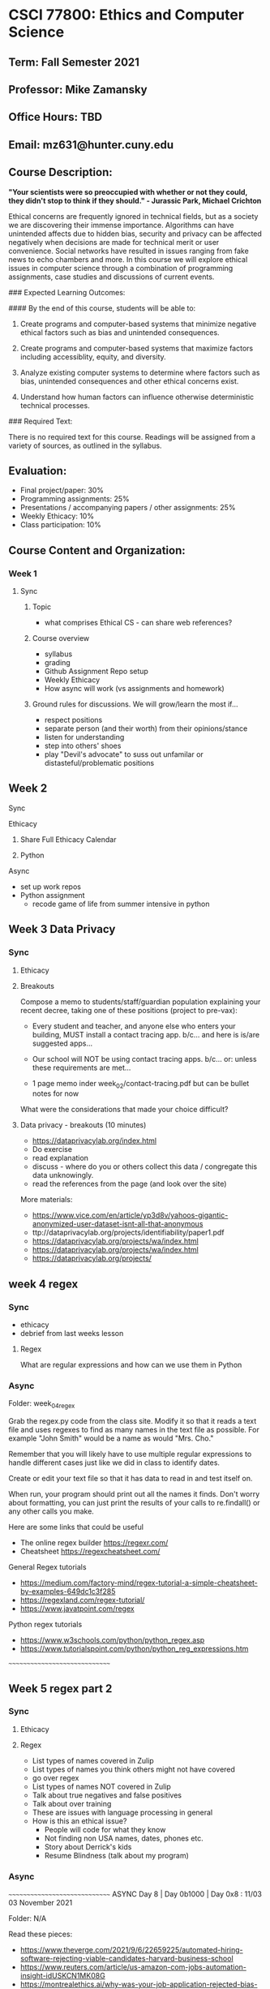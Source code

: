 * CSCI 77800: Ethics and Computer Science

**  Term: Fall Semester 2021

** Professor: Mike Zamansky

** Office Hours: TBD

** Email: mz631@hunter.cuny.edu

** Course Description:
*"Your scientists were so preoccupied with whether or not they could, they didn't stop to think if they should." - Jurassic Park, Michael Crichton*

Ethical concerns are frequently ignored in technical fields, but as a society we are discovering their immense importance. Algorithms can have unintended affects due to hidden bias, security and privacy can be affected negatively when decisions are made for technical merit or user convenience. Social networks have resulted in issues ranging from fake news to echo chambers and more. In this course we will explore ethical issues in computer science through a combination of programming assignments, case studies and discussions of current events.

### Expected Learning Outcomes:

#### By the end of this course, students will be able to:

1. Create programs and computer-based systems that minimize negative ethical factors such as bias and unintended consequences.

2. Create programs and computer-based systems that maximize factors including accessiblity, equity, and diversity.

3. Analyze existing computer systems to determine where factors such as bias, unintended consequences and other ethical concerns exist.

4. Understand how human factors can influence otherwise deterministic technical processes.

### Required Text: 

There is no required text for this course. Readings will be assigned from a variety of sources, as outlined in the syllabus.

** Evaluation:

- Final project/paper: 30%
- Programming assignments: 25%
- Presentations / accompanying papers / other assignments: 25%
- Weekly Ethicacy: 10%
- Class participation: 10%

** Course Content and Organization:

*** Week 1 
**** Sync
***** Topic
- what comprises Ethical CS - can share web references? 
***** Course overview
- syllabus
- grading
- Github Assignment Repo setup
- Weekly Ethicacy
- How async will work (vs assignments and homework)  
***** Ground rules for discussions. We will grow/learn the most if...
- respect positions
- separate person (and their worth) from their opinions/stance
- listen for understanding
- step into others' shoes
- play "Devil's advocate" to suss out unfamilar or
  distasteful/problematic positions
** Week 2
**** Sync
**** Ethicacy 
***** Share Full Ethicacy Calendar
***** Python
**** Async
- set up work repos
- Python assignment
  - recode game of life from summer intensive in python

** Week 3 Data Privacy
*** Sync
**** Ethicacy
**** Breakouts
Compose a memo to students/staff/guardian population explaining your
recent decree, taking one of these positions (project to pre-vax):
- Every student and teacher, and anyone else who enters your building, MUST install a contact tracing app.
  b/c...
  and here is is/are suggested apps...

- Our school will NOT be using contact tracing apps.
  b/c...
  or: unless these requirements are met...
- 1 page memo inder week_02/contact-tracing.pdf
  but can be bullet notes for now

What were the considerations that made your choice difficult?
**** Data privacy - breakouts (10 minutes)
- https://dataprivacylab.org/index.html
- Do exercise
- read explanation
- discuss - where do you or others collect this data / congregate this
  data unknowingly.
- read the references from the page (and look over the site)

More materials:
- https://www.vice.com/en/article/yp3d8v/yahoos-gigantic-anonymized-user-dataset-isnt-all-that-anonymous
- ttp://dataprivacylab.org/projects/identifiability/paper1.pdf
- https://dataprivacylab.org/projects/wa/index.html
- https://dataprivacylab.org/projects/wa/index.html
- https://dataprivacylab.org/projects/

** week 4 regex
*** Sync
- ethicacy
- debrief from last weeks lesson
**** Regex
What are regular expressions and how can we use them in Python
*** Async

Folder: week_04_regex

Grab the regex.py code from the class site. Modify it so that it reads
a text file and uses regexes to find as many names in the text file as
possible. For example "John Smith" would be a name as would "Mrs. Cho."

Remember that you will likely have to use multiple regular expressions
to handle different cases just like we did in class to identify dates.

Create or edit your text file so that it has data to read in and test
itself on.

When run, your program should print out all the names it finds. Don't
worry about formatting, you can just print the results of your calls
to re.findall() or any other calls you make.

Here are some links that could be useful
- The online regex builder  https://regexr.com/
- Cheatsheet https://regexcheatsheet.com/
General Regex tutorials
- https://medium.com/factory-mind/regex-tutorial-a-simple-cheatsheet-by-examples-649dc1c3f285
- https://regexland.com/regex-tutorial/
- https://www.javatpoint.com/regex
Python regex tutorials
- https://www.w3schools.com/python/python_regex.asp
- https://www.tutorialspoint.com/python/python_reg_expressions.htm

~~~~~~~~~~~~~~~~~~~~~~~~~~~~~~



** Week 5 regex part 2
*** Sync
**** Ethicacy 
**** Regex
- List types of names covered in Zulip
- List types of names you think others might not have covered
- go over regex
- List types of names NOT covered in Zulip
- Talk about true negatives and false positives
- Talk about over training
- These are issues with language processing in general   
- How is this an ethical issue?
  - People will code for what they know
  - Not finding non USA names, dates, phones etc. 
  - Story about Derrick's kids
  - Resume Blindness (talk about my program)
*** Async
~~~~~~~~~~~~~~~~~~~~~~~~~~~~~~
ASYNC
Day 8 | Day 0b1000 | Day 0x8 : 11/03
03 November 2021

Folder: N/A

Read these pieces: 
- https://www.theverge.com/2021/9/6/22659225/automated-hiring-software-rejecting-viable-candidates-harvard-business-school
- https://www.reuters.com/article/us-amazon-com-jobs-automation-insight-idUSKCN1MK08G
- https://montrealethics.ai/why-was-your-job-application-rejected-bias-in-recruitment-algorithms-part-1/
- https://montrealethics.ai/why-was-your-job-application-rejected-bias-in-recruitment-algorithms-part-2/

In this thread comment on at least one of the following questions and
respond to at least one classmates comment. Some of these questions
are only tangentially related to the automated scanning issues.

- Should companies scan social media accounts of either potential
  employees or current employees or should they be sacrosanct? Should
  it be different for potential vs current employees?
- Do you find a professional benefit to using social media and what
  and if so what are they? On the flip side, what might be the
  professional dangers?
- What are your thoughts on connecting with students on social media?
- If you were to design an automated job portal, how would you
  structure it so that employers could optimally use it while also
  protecting applicants in terms of both privacy as well as from any
  biases employers may have?


- For setting up the repo for web stuff:
  1. Go to GitHub
  2. Click on "new" to create a new repo (button on the upper left
     usually)
  3. type in a name for the repo
  4. Make sure you select public for access (not private)
  5. Make sure you select "create a readme file"
  6. Once the repo is created go to settings
  7. Select the "pages" tab from left side tab list
  8. Select "main" as the branch and save (leave the / (root) thing
     alone)
     
~~~~~~~~~~~~~~~~~~~~~~~~~~~~~~

** week 6 html build a web page

Fully ASYNC week. 
~~~~~~~~~~~~~~~~~~~~~~~~~~~~~~
ASYNC
Day 9 | Day 0b1001 | Day 0x9 : 11/10
09 November 2021

Folder: week_09_web
Filename: websites.md

For this site you will make a web site and host it on GitHub. The site
could be for class page, a personal site, or anything else. The site
*must* include a form (although the form won't actually do anything)
and at least one image but can include anything and everything else.

You can and are encouraged to work with a partner.

I surveyed you a while ago on your HTML/CSS backgrounds and will
expect something comensurate with your knowledge. Not in terms of size
but in terms of what you use. That is, brand new people will have much
more bare bones sites and that's fine. I would love for you to take
the week to stretch yourself a bit - try something new.

*I do not expect any javascript for this assignment, just HTML and
CSS.*

You are to make the web site in a GitHub repository. In the file
*websites.md* put links to:
1. The repo that's holding the web site code (and location if it's not
   the only thing there).
2. The live website.
3. The name of your partner if you're working with one.
   
Here are four videos to get you started. The first covers setting up
the GitHub repo, the second basic HTML, then CSS, then more advanced
CSS.
- setup: https://www.youtube.com/watch?v=4Do0NXfiaX4&list=PL9KxKa8NpFxL2CpZG0Q6YpOJya8v788wx&index=10
- basic html: https://www.youtube.com/watch?v=PackQ6dgUIY&list=PL9KxKa8NpFxL2CpZG0Q6YpOJya8v788wx&index=9
- basic css:
  https://www.youtube.com/watch?v=48UJRMk15i8&list=PL9KxKa8NpFxL2CpZG0Q6YpOJya8v788wx&index=8
- more css (grid):
  https://www.youtube.com/watch?v=Hh0ac_djkWM&list=PL9KxKa8NpFxL2CpZG0Q6YpOJya8v788wx&index=7

Here are some tutorial sites:
- HTML tutorials
  - https://www.w3schools.com/html/
  - https://www.tutorialspoint.com/html/index.htm
- CSS Tutorials
  - https://www.w3schools.com/Css/
  - https://www.tutorialspoint.com/css/index.htm
  - https://developer.mozilla.org/en-US/docs/Web/CSS/Tutorials
- Grid and Flexbox tutorials
  - https://www.quackit.com/css/flexbox/examples/

And some reference sites:
- HTML references
  - https://www.w3schools.com/tags/default.asp
  - https://developer.mozilla.org/en-US/docs/Web/HTML/Reference
  - https://htmlreference.io/
- CSS references
  - https://developer.mozilla.org/en-US/docs/Web/CSS/Reference
  - https://cssreference.io/
  - https://www.w3schools.com/cssref/
- Grid examples
  - https://gridbyexample.com/examples/
  - https://webkit.org/demos/css-grid/

    
~~~~~~~~~~~~~~~~~~~~~~~~~~~~~~
    


* Week 8 - start airplane seating assignment
** Sync
*** Ethicacy
*** Review the plane_seating code
*** Breakouts - add the seat_economy parts
**** Groups
1. Morgan,Michelle P, Eduardo, Brian
2. Eric Liu, Tiffany, Liam, Jiyoon
3. Chris, Alex, Michelle B, Peter
4. Victoria, Jovani, Daiana, Mamudu
5. Julian, Steph, Marisa, Emma,
6. Lyuba, Eric W, Ian, Benson 
   

*** Analysis
- look at code
- ethical issues  
- Articles
  - https://www.independent.co.uk/travel/news-and-advice/airline-flights-pay-extra-sit-together-split-family-algorithm-minister-a8640771.html
  - https://thepointsguy.com/news/airlines-purposely-splitting-up-families-make-more-money/
  - https://www.marketwatch.com/story/do-airlines-split-up-families-so-they-pay-extra-for-seat-allocation-2018-02-05
** Async
~~~~~~~~~~~~~~~~~~~~~~~~
ASYNC Week 3 - DUE 10/6

Repo directory: week_03_seating
- Continue to study the provided seating code to make sure you
  understand it. 
- Design an algorithm that would seat people more equitably. 
- Write up a description of your algorithm and save it as
  week_03_seating/seating.pdf. Make sure this description states how
  it should improve equity and also how it might affect other
  concerns. 
- NO CODE NEEDED HERE just a description but make a note of
  implementation issues that might make your algorithm more practical
  or more difficult to implement
- find another example where optimization of one thing has ethical
  ramifications and unintended consequences. bonus points if it's an
  ethical optimization, that is, they optimize for a good ethical
  reason but it has a negative unintended consequence. Post article
  link or reference to this to slack
- make a file week_03_planes/consequences.md  with link to article 
~~~~~~~~~~~~~~~~~~~~~~~~
  


** Week 7 web and accessibility
*** Ethicacy
*** Sync
- look at web sites (and my home page).
- Go to these pages on your sites
  - https://accessibilitytest.org/
  - https://www.webaccessibility.com/
- Try a couple of random pages 
- Talk about accessibility
  - fonts, sizes, colors (color blindness-= games ) - WCAG
  - modus themes
  - Screen readers
    - orca
    - more here:
      - Https://support.google.com/docs/answer/6282736?hl=en&co=GENIE.Platform%3DDesktop
      - https://www.microsoft.com/en-us/accessibility/microsoft-365?activetab=pivot_1%3aprimaryr2
  - Magnifiers
  - Modus themes
- Have you had issues (students, co-workers?)
- Overview: https://www.w3.org/WAI/fundamentals/accessibility-intro/
- Guidelines here:https://www.w3.org/TR/WCAG/
- article with link to tools:
  https://accessibility.blog.gov.uk/2017/02/24/what-we-found-when-we-tested-tools-on-the-worlds-least-accessible-webpage/
        
*** Async

~~~~~~~~~~~~~~~~~~~~~~~~~~~~~~
ASYNC
Day 10 | Day 0b1010 | Day 0xa : 11/17
17 November 2021

Folder: N/A

- read:
  - https://medium.com/salesforce-ux/7-things-every-designer-needs-to-know-about-accessibility-64f105f0881b
  - https://www.bootstrapworld.org/blog/accessibility/User-Interface-REPL.shtml
  - https://www.bootstrapworld.org/blog/accessibility/Describing-Images-Screenreaders.shtml
  - https://www.bootstrapworld.org/blog/accessibility/Text-Navigation.shtml
  - https://www.bootstrapworld.org/blog/accessibility/User-Testing.shtml
  - https://accessibility.blog.gov.uk/2017/02/24/what-we-found-when-we-tested-tools-on-the-worlds-least-accessible-webpage/

- Here are some more references to look over on accessibility 
  - Overview: https://www.w3.org/WAI/fundamentals/accessibility-intro/
   - Guidelines here:https://www.w3.org/TR/WCAG/
- Work on final projects
~~~~~~~~~~~~~~~~~~~~~~~~~~~~~




** Week 8 - start airplane seating assignment
*** Sync
**** Ethicacy
**** Review the plane_seating code
**** Breakouts - add the seat_economy parts

*** Async
~~~~~~~~~~~~~~~~~~~~~~~~
ASYNC Week 3 - DUE 10/6

Repo directory: week_03_seating
- Continue to study the provided seating code to make sure you
  understand it. 
- Design an algorithm that would seat people more equitably. 
- Write up a description of your algorithm and save it as
  week_03_seating/seating.pdf. Make sure this description states how
  it should improve equity and also how it might affect other
  concerns. 
- NO CODE NEEDED HERE just a description but make a note of
  implementation issues that might make your algorithm more practical
  or more difficult to implement
- find another example where optimization of one thing has ethical
  ramifications and unintended consequences. bonus points if it's an
  ethical optimization, that is, they optimize for a good ethical
  reason but it has a negative unintended consequence. Post article
  link or reference to this to slack
- make a file week_03_planes/consequences.md  with link to article 
~~~~~~~~~~~~~~~~~~~~~~~~
  



** Week 9 - Airplane seating continued
- ethicacy 

- discussion of better algorithms - together
- lab sync and async - implement new algorithm

** Async
~~~~~~~~~~~~~~~~~~~~~~~~
ASYNC Week 4 - DUE 10/20 (2 weeks)

Repo directory: week_03_seating (yes, the same as last week)

- Write up a description of your algorithm as a pdf file and store it
  in the folder under the name algorithm.pdf
- Make a copy of the provided plane_seating.py in the folder
  and implement as much of your algorithm as you can.
  If you can't implement it fully, describe in the comments what
  you couldn't do due to either time or complexity.

  If you want to start with a new plane base rather than work from the
  provided code, that's fine but make sure the filename for your
  implementation is still plane_seating.py
  
~~~~~~~~~~~~~~~~~~~~~~~~

* Week 11 - unseen consequences
** Sync
*** Ethicacy - Marina and Marisa, notes Jiyoon. Morgan 
*** Maybe plane demo
*** Look at survey and share results
- Movie recs:
  https://docs.google.com/spreadsheets/d/1zpqDylxq5CIGtcOlLTOWV_nj3u6n8LermynBzd8DQC4/edit?usp=sharing
- Movie prefs:
  https://docs.google.com/spreadsheets/d/1t5rKuk3CyAyI4gdnATxPLRMZoGyyzRTsCZWh-9vKYvg/edit?usp=sharing
- You want a movie to watch. Using the two spreadsheets, pick a movie
  to watch. What did you do?
- look for a person like you and then pick a movie in things you like
*** Lets dig deeper
- Netflix knows this. How? Movies you watch and rate
- Look at 1 genre - we can easily see who's similar
- Look at 2 genres - graph
  - we can use distance formula
    sqrt( (x2-x1)^2 + (y2-y1)^2 )
- What about 3 points? We can do the same
- We can do this for any number of points
- describe full recommender system
  - include similarity scores
  - and clustering 
*** List places where rec systems used in slack
*** Breakout
- where recommenders used, what factors do they look at and what are
  motivations (some companies want to rec things for different
  purposes)
- Are they always accurate?
*** Discussion
debrief then breakouts as to where and why this might be a problem.
- feedback loop - Facebook
- feedback loop - learn about you (right or wrong - pregnancy thing) 
- why was JS Zach Snyder extended cut rater so good (not the same but bias)?

https://www.algoexpertise.com/which-algorithms-are-used-in-recommender-systems/
https://blog.hootsuite.com/facebook-algorithm/
https://dl.acm.org/citation.cfm?id=2604991      

*** Regulation
- last week we talked about
  - GDPR - eu
  - ccpa in California, COPPA for children in some cases
  - What about recommenders
      
- https://www.china-briefing.com/news/recommendation-algorithm-regulations-china-cybersecurity-regime/
- https://1stnews.com/facebook-twitter-recommendation-algorithms-could-be-deactivated-under-new-plans-from-russian-lawmakers/
** Async
~~~~~~~~~~~~~~~~~~~~~~~~~~~~~~
ASYNC
Day 6 | Day 0b0110 | Day 0x6 : 10/20
20 October 2021

Part 1: 
Folder: final_project

File name: proposal.md or proposal.pdf

Write up in an .md or .pdf file (I'd prefer .md) a proposal for what
you want to do for your final project. The project is to be done by
groups of two (and one group of 3).

Include:
1. The names of the participants.
2. A description of the issue you are going to tackle
3. A description of how you will provide a program as part of the
   project (which can be in any language, even untraditional ones like
   using a spreadsheet for data analysis)
   
Make sure that all group members have a copy of this file in their
repo.

Take a look at Communications of the ACM for ideas (particularly the
viewpoints): https://cacm.acm.org/


See this page for more info on the final project:
https://github.com/hunter-teacher-cert/csci77800-fall2021/blob/main/final.org

THIS CAN BE A WORK IN PROGRESS so get your initial thoughts in this
week. You'll have next week to tighten up and finalize and then can
budget time until it's due later in the semester

Part 2:

Look over this site on recommender systems:
https://www.algoexpertise.com/which-algorithms-are-used-in-recommender-systems/

When we looked at privacy last week we discussed that while there is
European legislation (GDPR), other than in California there isn't in
the USA and we discussed thoughts on this in Slack.

There's proposed legislation on recommender systems in China and
Russian (read the following two pieces);

- https://www.china-briefing.com/news/recommendation-algorithm-regulations-china-cybersecurity-regime/
- https://1stnews.com/facebook-twitter-recommendation-algorithms-could-be-deactivated-under-new-plans-from-russian-lawmakers/

In this thread, share your thoughts on if and how recommendation
systems should be regulated and on the fact that the first proposed
legislation is coming from China rather than the US or EU.

~~~~~~~~~~~~~~~~~~~~~~~~~~~~~~

** Week 10 - privacy and the web (maybe move this before the airline unit)
*** Sync
**** Ethicacy 
**** lesson
- What information are we sharing when we access the web (breakout
  then list)?
  - list then try these two tools
  - http://webkay.robinlinus.com/
  - https://www.whatismybrowser.com/
- talk about pixel control     
- read: https://privacyrights.org/consumer-guides/online-privacy-using-internet-safely
- discuss 
  - In your ideal world, what are the inalienable rights of a digital citizen?
  - In practicality, which of these do you think are most attainable?
  - What is the single most important thing to teach K-12 students with respect to their privacy concerns?
  - how much should be legislated vs tech vs market
**** Reading:
- Google's GMail: a love betrayed?, Aaron Weiss
  https://dl.acm.org/citation.cfm?id=997938
- https://motherboard.vice.com/en_us/article/yp3d8v/yahoos-gigantic-anonymized-user-dataset-isnt-all-that-anonymous
- https://www.privacyrights.org/consumer-guides/online-privacy-using-internet-safely
*** Async
~~~~~~~~~~~~~~~~~~~~~~~~~~~~~~
ASYNC
Day 5 | Day 0b0101 | Day 0x5 : 10/13
13 October 2021

1. Finish plane seating assignment
2. Fill out this form once: https://forms.gle/5gFFGuvmcksSPP9N7
3. Fill out this form for five movies (5 times):
   https://forms.gle/NTrQkK7JxVeeTab79

Please do the two forms by Friday morning at 8:00am
      
* week 12 - Laurence Berland
- Ethics in the tech workplaces 
- Ethicacy: Liam, Benson
* Week 13 Ethicacy and Final Presentations

* Week 14 Ethicacy and Final Presentations

** Academic Integrity Statement

> "Hunter College regards acts of academic dishonesty (e.g., plagiarism,
> cheating on examinations, obtaining unfair advantage, and
> falsification of records and official documents) as serious offenses
> against the values of intellectual honesty. The College is committed
> to enforcing the CUNY Policy on Academic Integrity and will pursue
> cases of academic dishonesty according to the Hunter College Academic
> Integrity Procedures."

** ADA Statement

> "In compliance with the ADA and with Section 504 of the Rehabilitation
> Act, Hunter College is committed to ensuring educational access and
> accommodations for all its registered students. Hunter College's
> students with disabilities and medical conditions are encouraged to
> register with the Office of AccessABILITY for assistance and
> accommodation. For information and appointment contact the Office of
> AccessABILITY located in Room E1214 or call (212) 772-4857 /or TTY
> (212) 650-3230."

**Hunter Policy on Sexual Misconduct**

> "In compliance with the CUNY Policy on Sexual Misconduct, Hunter
> College reaffirms the prohibition of any sexual misconduct, which
> includes sexual violence, sexual harassment, and gender-based
> harassment retaliation against students, employees, or visitors, as
> well as certain intimate relationships. Students who have experienced
> any form of sexual violence on or off campus (including CUNY-sponsored
> trips and events) are entitled to the rights outlined in the Bill of
> Rights for Hunter College.
>
> a\. Sexual Violence: Students are strongly encouraged to immediately
> report the incident by calling 911, contacting NYPD Special Victims
> Division Hotline (646-610-7272) or their local police precinct, or
> contacting the College\'s Public Safety Office (212-772-4444).
>
> b\. All Other Forms of Sexual Misconduct: Students are also encouraged to
> contact the College\'s Title IX Campus Coordinator, Dean John Rose
> (jtrose\@hunter.cuny.edu or 212-650-3262) or Colleen Barry
> (colleen.barry\@hunter.cuny.edu or 212-772-4534) and seek complimentary
> services through the Counseling and Wellness Services Office, Hunter
> East 1123.
>
> CUNY Policy on Sexual Misconduct Link:
> <http://www.cuny.edu/about/administration/offices/la/Policy-on-SexualMisconduct-12-1-14-with-links.pdf>

** Syllabus Change Policy:

> Except for changes that substantially affect implementation of the
> evaluation (grading) statement, this syllabus is a guide for the
> course and is subject to change with advance notice
>
> Students will be informed of any changes to the class syllabus via
> direct email.
